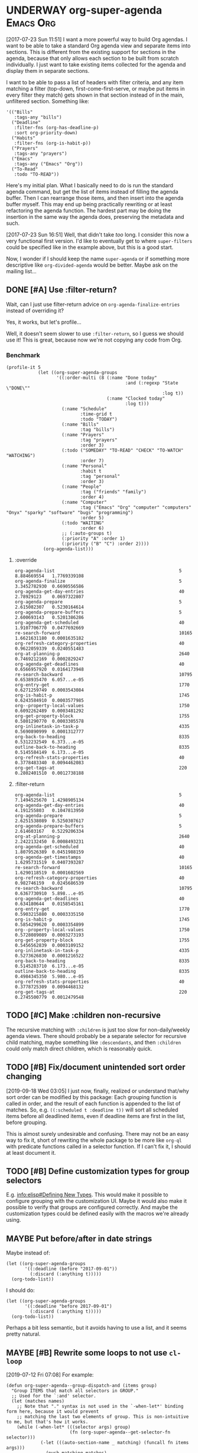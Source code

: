 

* UNDERWAY org-super-agenda                                       :Emacs:Org:
:PROPERTIES:
:ID:       d816ac2e-3af2-4f1d-bd7e-d8314bdcca1a
:END:
:LOGBOOK:
-  State "UNDERWAY"   from              [2017-07-23 Sun 11:51]
:END:

[2017-07-23 Sun 11:51] I want a more powerful way to build Org agendas.  I want to be able to take a standard Org agenda view and separate items into sections.  This is different from the existing support for sections in the agenda, because that only allows each section to be built from scratch individually.  I just want to take existing items collected for the agenda and display them in separate sections.

I want to be able to pass a list of headers with filter criteria, and any item matching a filter (top-down, first-come-first-serve, or maybe put items in every filter they match) gets shown in that section instead of in the main, unfiltered section.  Something like:

#+BEGIN_SRC elisp
  '(("Bills"
     :tags-any "bills")
    ("Deadline"
     :filter-fns (org-has-deadline-p)
     :sort org-priority-down)
    ("Habits"
     :filter-fns (org-is-habit-p))
    ("Prayers"
     :tags-any "prayers")
    ("Emacs"
     :tags-any ("Emacs" "Org"))
    ("To-Read"
     :todo "TO-READ"))
#+END_SRC

Here's my initial plan.  What I basically need to do is run the standard agenda command, but get the list of items instead of filling the agenda buffer.  Then I can rearrange those items, and then insert into the agenda buffer myself.  This may end up being practically rewriting or at least refactoring the agenda function.  The hardest part may be doing the insertion in the same way the agenda does, preserving the metadata and such.

[2017-07-23 Sun 16:51] Well, that didn't take /too/ long.  I consider this now a very functional first version.  I'd like to eventually get to where ~super-filters~ could be specified like in the example above, but this is a good start.

Now, I wonder if I should keep the name ~super-agenda~ or if something more descriptive like ~org-divided-agenda~ would be better.  Maybe ask on the mailing list...

** DONE [#A] Use :filter-return?
CLOSED: [2017-08-03 Thu 01:21]
:LOGBOOK:
-  State "DONE"       from "TODO"       [2017-08-03 Thu 01:21]
:END:

Wait, can I just use filter-return advice on =org-agenda-finalize-entries= instead of overriding it?

Yes, it works, but let's profile...

Well, it doesn't seem slower to use =:filter-return=, so I guess we should use it!  This is great, because now we're not copying any code from Org.

*** Benchmark

#+BEGIN_SRC elisp
  (profile-it 5
              (let ((org-super-agenda-groups
                     '((:order-multi (8 (:name "Done today"
                                               :and (:regexp "State \"DONE\""
                                                             :log t))
                                        (:name "Clocked today"
                                               :log t)))
                       (:name "Schedule"
                              :time-grid t
                              :todo "TODAY")
                       (:name "Bills"
                              :tag "bills")
                       (:name "Prayers"
                              :tag "prayers"
                              :order 3)
                       (:todo ("SOMEDAY" "TO-READ" "CHECK" "TO-WATCH" "WATCHING")
                              :order 7)
                       (:name "Personal"
                              :habit t
                              :tag "personal"
                              :order 3)
                       (:name "People"
                              :tag ("friends" "family")
                              :order 4)
                       (:name "Computer"
                              :tag ("Emacs" "Org" "computer" "computers" "Onyx" "sparky" "software" "bugs" "programming")
                              :order 5)
                       (:todo "WAITING"
                              :order 6)
                       ;; (:auto-groups t)
                       (:priority "A" :order 1)
                       (:priority ("B" "C") :order 2))))
                (org-agenda-list)))
#+END_SRC

**** :override

#+begin_example
org-agenda-list                                               5           8.884669554   1.7769339108
org-agenda-finalize                                           5           3.3452782930  0.6690556586
org-agenda-get-day-entries                                    40          2.78929123    0.0697322807
org-agenda-prepare                                            5           2.615082307   0.5230164614
org-agenda-prepare-buffers                                    5           2.600693143   0.5201386286
org-agenda-get-scheduled                                      40          1.9107706770  0.0477692669
re-search-forward                                             10165       1.6621631180  0.0001635182
org-refresh-category-properties                               40          0.9622059339  0.0240551483
org-at-planning-p                                             2640        0.7469212169  0.0002829247
org-agenda-get-deadlines                                      40          0.6566957920  0.0164173948
re-search-backward                                            10795       0.6538935470  6.057...e-05
org-entry-get                                                 1770        0.6271259749  0.0003543084
org-is-habit-p                                                1745        0.6243584910  0.0003577985
org--property-local-values                                    1750        0.6092262489  0.0003481292
org-get-property-block                                        1755        0.5801290770  0.0003305578
org-inlinetask-in-task-p                                      4335        0.5690890999  0.0001312777
org-back-to-heading                                           8335        0.5312232549  6.373...e-05
outline-back-to-heading                                       8335        0.5145584149  6.173...e-05
org-refresh-stats-properties                                  40          0.3778483340  0.0094462083
org-get-tags-at                                               220         0.2802401510  0.0012738188
#+end_example

**** :filter-return

#+begin_example
org-agenda-list                                               5           7.1494525670  1.4298905134
org-agenda-get-day-entries                                    40          4.191255803   0.1047813950
org-agenda-prepare                                            5           2.6251538089  0.5250307617
org-agenda-prepare-buffers                                    5           2.614603167   0.5229206334
org-at-planning-p                                             2640        2.2422132450  0.0008493231
org-agenda-get-scheduled                                      40          1.8079526389  0.0451988159
org-agenda-get-timestamps                                     40          1.6295731519  0.0407393287
re-search-forward                                             10165       1.6290118519  0.0001602569
org-refresh-category-properties                               40          0.982746159   0.0245686539
re-search-backward                                            10795       0.6367730910  5.898...e-05
org-agenda-get-deadlines                                      40          0.634180644   0.0158545161
org-entry-get                                                 1770        0.5903215880  0.0003335150
org-is-habit-p                                                1745        0.5854299620  0.0003354899
org--property-local-values                                    1750        0.5728089089  0.0003273193
org-get-property-block                                        1755        0.5456562839  0.0003109152
org-inlinetask-in-task-p                                      4335        0.5273626830  0.0001216522
org-back-to-heading                                           8335        0.5145283710  6.173...e-05
outline-back-to-heading                                       8335        0.4984345350  5.980...e-05
org-refresh-stats-properties                                  40          0.3778725309  0.0094468132
org-get-tags-at                                               220         0.2745500779  0.0012479548
#+end_example

** TODO [#C] Make :children non-recursive

The recursive matching with =:children= is just too slow for non-daily/weekly agenda views.  There should probably be a separate selector for recursive child matching, maybe something like =:descendants=, and then =:children= could only match direct children, which is reasonably quick.

** TODO [#B] Fix/document unintended sort order changing

[2019-09-18 Wed 03:05]  I just now, finally, realized or understand that/why sort order can be modified by this package: Each grouping function is called in order, and the result of each function is appended to the list of matches.  So, e.g. ~((:scheduled t :deadline t))~ will sort all scheduled items before all deadlined items, even if deadline items are first in the list, before grouping.

This is almost surely undesirable and confusing.  There may not be an easy way to fix it, short of rewriting the whole package to be more like =org-ql= with predicate functions called in a selector function.  If I can't fix it, I should at least document it.

** TODO [#B] Define customization types for group selectors

E.g. [[info:elisp#Defining%20New%20Types][info:elisp#Defining New Types]].  This would make it possible to configure grouping with the customization UI.  Maybe it would also make it possible to verify that groups are configured correctly.  And maybe the customization types could be defined easily with the macros we're already using.

** MAYBE Put before/after in date strings
:LOGBOOK:
-  State "MAYBE"      from              [2017-08-12 Sat 22:59]
:END:

Maybe instead of:

#+BEGIN_SRC elisp
  (let ((org-super-agenda-groups
         '((:deadline (before "2017-09-01"))
           (:discard (:anything t)))))
    (org-todo-list))
#+END_SRC

I should do:

#+BEGIN_SRC elisp
  (let ((org-super-agenda-groups
         '((:deadline "before 2017-09-01")
           (:discard (:anything t)))))
    (org-todo-list))
#+END_SRC

Perhaps a bit less semantic, but it avoids having to use a list, and it seems pretty natural.

** MAYBE [#B] Rewrite some loops to not use =cl-loop=
:LOGBOOK:
-  State "MAYBE"      from              [2019-07-12 Fri 07:08]
:END:

[2019-07-12 Fri 07:08]  For example:

#+BEGIN_SRC elisp
  (defun org-super-agenda--group-dispatch-and (items group)
    "Group ITEMS that match all selectors in GROUP."
    ;; Used for the `:and' selector.
    (let (matches names)
      ;; Note that "." syntax is not used in the `-when-let*' binding form here, because it would prevent
      ;; matching the last two elements of group. This is non-intuitive to me, but that's how it works.
      (while (-when-let* (((selector args) group)
                          (fn (org-super-agenda--get-selector-fn selector)))
               (-let (((auto-section-name _ matching) (funcall fn items args)))
                 (push matching matches)
                 (push auto-section-name names)))
        (setf group (cddr group)))
      (setf matches (cl-reduce #'seq-intersection matches))
      (list (s-join " AND " (-non-nil (nreverse names)))
            ;; Non-matches
            (seq-difference items matches)
            matches)))
#+END_SRC

This passes the tests, and it's fewer lines of code than the =cl-loop=-based function it replaces.  I'd like to benchmark it sometime to see if it's faster.

** MAYBE Use [[https://github.com/VincentToups/destructuring-set][destructuring-set]]

Could be useful in the loops where I use repeated ~when~ lines.

[2018-08-03 Fri 18:05]  dash.el has =-setq= now.

** UNDERWAY [#B] Add property matcher
:LOGBOOK:
-  State "UNDERWAY"   from "TODO"       [2017-07-31 Mon 22:05]
:END:

Might be handy.

[2017-07-31 Mon 22:05] Underway in a branch.

** TODO Add effort selector

Shouldn't be too hard, I think.  The date selector and macro should be similar.

** SOMEDAY Look at how ibuffer does grouping
:LOGBOOK:
-  State "SOMEDAY"    from              [2017-07-31 Mon 18:51]
:END:

[[http://martinowen.net/blog/2010/02/03/tips-for-emacs-ibuffer.html][For example]]:

#+BEGIN_SRC elisp
  (setq ibuffer-saved-filter-groups
        '(("home"
           ("emacs-config" (or (filename . ".emacs.d")
                               (filename . "emacs-config")))
           ("martinowen.net" (filename . "martinowen.net"))
           ("Org" (or (mode . org-mode)
                      (filename . "OrgMode")))
           ("code" (filename . "code"))
           ("Web Dev" (or (mode . html-mode)
                          (mode . css-mode)))
           ("Subversion" (name . "\*svn"))
           ("Magit" (name . "\*magit"))
           ("ERC" (mode . erc-mode))
           ("Help" (or (name . "\*Help\*")
                       (name . "\*Apropos\*")
                       (name . "\*info\*"))))))
#+END_SRC

I could probably learn a lot from studying how this is implemented.  It's basically doing the same thing but probably in a more lispy way.

** MAYBE [#B] Advise other agenda commands for default grouping
:LOGBOOK:
-  State "MAYBE"      from              [2017-08-01 Tue 05:16]
:END:

For example, I'd like to have a different set of default groups for =org-tags-view= and =org-todo-list= than I have for =org-agenda-list=.  Should be able to do this with advice, although I'm not sure if it belongs in this package or my own config.

** MAYBE [#C] Use org-with-point-at
:LOGBOOK:
-  State "MAYBE"      from              [2017-08-01 Tue 00:08]
:END:

I think I can just use this instead of my own =when-with-marker-buffer=.

** MAYBE [#C] Use cl-seq

I just discovered the =cl-seq= library, which includes =cl-subsetp=, which might be preferable over =seq-intersection= for testing membership.

** MAYBE [#C] Customize interface
:LOGBOOK:
-  State "MAYBE"      from              [2017-08-01 Tue 05:15]
:END:

I might be able to use =org-agenda-custom-commands-local-options= as a guide.

*** Tina invades [50%]
Muahahahaa!! It is I, Tina Russell, invading your planning space. I have a bold vision for a Customize interface to ~org-super-agenda~. It involves:
- [X] A new plist
- [X] A new keyword, ~:custom-type~, for ~org-super-agenda--defgroup~
- [X] ...and also for ~org-super-agenda--def-auto-group~
- [-] ~:custom-type~ entries for one-off group definitions [50%]
  - [X] Date/time related
  - [X] Effort
  - [ ] Misc
  - [ ] Priority
  - [ ] Auto-group
  - [X] Special
- [X] Function(s) to build the composite type for ~org-super-agenda-groups~
- [ ] Widget: one-or-more
- [ ] Widget: collapsible plist
- [ ] Make sure it all works

Here's a command I use to test my custom-type stuff:

#+begin_src emacs-lisp :results silent
  (defun tina/osa-test ()
    (interactive)
    (when-let ((it (find-buffer-visiting (locate-library "org-super-agenda"))))
      (with-current-buffer it
        (save-buffer)))
    (when-let ((it (get-buffer "*Customize Option: Org Super Agenda Groups*")))
      (kill-buffer it))
    (load-library "org-super-agenda")
    (customize-option 'org-super-agenda-groups))
#+end_src

**** One or more
[[file:/usr/local/share/emacs/26.3.50/lisp/wid-edit.el.gz::3647][repeat widget]]
[[file:/usr/local/share/emacs/26.3.50/lisp/wid-edit.el.gz::2575][editable-list widget]]
[[file:/usr/local/share/emacs/26.3.50/lisp/wid-edit.el.gz::1417][default widget]]
[[file:/usr/local/share/emacs/26.3.50/lisp/cus-edit.el.gz::2470][custom-variable widget]]
[[file:/usr/local/share/emacs/26.3.50/lisp/cus-edit.el.gz::2193][custom widget]]
[[file:/usr/local/share/emacs/26.3.50/lisp/cus-edit.el.gz::defun custom-variable-value-create][Function: custom-variable-value-create]]
[[file:/usr/local/share/emacs/26.3.50/lisp/wid-edit.el.gz::2745][group widget]]
[[file:/usr/local/share/emacs/26.3.50/lisp/wid-edit.el.gz::2210][checklist widget]]
#+begin_src emacs-lisp :results silent
  (defun tina/oom-value-to-internal (_widget value)
    (if (listp value)
        value
      (list value)))

  (defun tina/oom-value-to-external (_widget value)
    (if (and (listp value) (not (cdr value)))
        (car value)
      value))

  (defun tina/oom-match (widget value)
    (or (widget-editable-list-match widget value)
        (widget-editable-list-match widget (list value))))

  (define-widget 'one-or-more 'repeat
    "Like `repeat', but becomes inline when set with only one value.
  Becomes non-inline when set with multiple values."
    :value-to-internal 'tina/oom-value-to-internal
    :value-to-external 'tina/oom-value-to-external
    :match 'tina/oom-match)

  (defcustom tina/oom-test '(:meow nil)
    "Test my custom widget"
    :type '(plist :options ((:meow (one-or-more (const purr))))))
#+end_src

**** Collapsible plist
[[info:elisp#Defining%20New%20Types][info:elisp#Defining New Types]]
[[file:/usr/local/share/emacs/26.3.50/lisp/wid-edit.el.gz::3506][plist widget]]
[[file:/usr/local/share/emacs/26.3.50/lisp/wid-edit.el.gz::2745][group widget]]
[[file:/usr/local/share/emacs/26.3.50/lisp/cus-edit.el.gz::3087][custom-face-edit widget]]
[[file:/usr/local/share/emacs/26.3.50/lisp/wid-edit.el.gz::2210][checklist widget]]

For this to work, we'll need to create a crazy mutant baby of [[help:widget-group-value-create][Function: widget-group-value-create]] and [[help:custom-face-edit-value-create][Function: custom-face-edit-value-create]].

#+begin_src emacs-lisp :results silent
  (define-widget 'collapsible-plist 'list
    ;; we can't inherit from `plist', or `widget-plist-convert-widget'
    ;; will run after `tina/cpl-convert-widget' and ruin our widget,
    ;; overwriting the `collapsible-checklist' with a regular checklist
    "Like `plist', but unused options are hidden by default"
    :extra-offset 3
    :key-type '(symbol :tag "Key")
    :value-type '(sexp :tag "Value")
    :convert-widget 'tina/cpl-convert-widget
    :tag "Plist")

  (defun tina/cpl-convert-widget (widget)
    (setq widget (widget-plist-convert-widget widget))
    (let ((args (widget-get widget :args)))
      (setcar (car (cl-member-if (lambda (x) (eq (car x) 'checklist)) args))
              'collapsible-checklist)
      (widget-put widget :args args))
    widget)

  (defcustom tina/cpl-test '(:sonic nil)
    "Test my custom widget"
    :type '(collapsible-plist :options ((:sonic (one-or-more (const run)))
                                        (:tails (one-or-more (const fly)))
                                        (:knuckles (one-or-more (const punch))))))

  (define-widget 'collapsible-checklist 'checklist
    "Like `checklist', but unchecked items are hidden by default"
    :value-create 'tina/ccl-value-create)

  (defun tina/ccl-value-create (widget)
    (let* ((alist (widget-checklist-match-find
                   widget (widget-get widget :value)))
           (args  (widget-get widget :args))
           (show-all (widget-get widget :show-all-options))
           (buttons  (widget-get widget :buttons))
           entry)
      (unless (looking-back "^ *" (line-beginning-position))
        (insert ?\n))
      (if (or alist show-all)
          (dolist (prop args)
            (setq entry (assq prop alist))
            (when (or entry show-all)
              (widget-checklist-add-item widget prop entry)))
        (insert (propertize "-- No options selected --" 'face 'shadow) ?\n))
      (let ((indent (widget-get widget :indent)))
        (when indent (insert-char ?\s (widget-get widget :indent))))
      (push (widget-create-child-and-convert
             widget 'visibility
             :help-echo "Show or hide all group options."
             :button-face 'custom-visibility
             :pressed-face 'custom-visibility
             :mouse-face 'highlight
             :on "Hide Unused Options" :off "Show All Options"
             :on-glyph nil :off-glyph nil
             :always-active t
             :action 'tina/ccl-value-visibility-action
             show-all)
            buttons)
      (insert ?\n)
      (widget-put widget :buttons buttons)
      (widget-put widget :children (nreverse (widget-get widget :children)))))

  (defun tina/ccl-value-visibility-action (widget &rest _ignore)
    ;; Pretty much the same as `custom-face-edit-value-visibility-action'.
    (let ((parent (widget-get widget :parent)))
      (widget-put parent :show-all-options
          (not (widget-get parent :show-all-options)))
      (custom-redraw parent)))
#+end_src

***** Replace something in a nested list
#+begin_src emacs-lisp :results silent
  (setq test-seq '((sonic tails knuckles) (eggman rouge omega) (eggman orbot cubot)))

  (setcar (car (cl-member-if (lambda (x) (eq (car x) 'eggman)) test-seq)) 'shadow)

  test-seq
#+end_src

** SOMEDAY More functional approach
:LOGBOOK:
-  State "SOMEDAY"    from              [2017-08-03 Thu 09:26]
:END:

Vincent Toups was kind enough to look at some of my ugly code and give me some [[https://github.com/VincentToups/destructuring-set/issues/1#issuecomment-319982708][feedback]] about using a more functional approach.  Something I'd like to move toward in the future:

#+BEGIN_QUOTE
Ha - that is some serious cl-loop work. I tend towards functional approaches, so I'd probably dispense with all the loop machinery in factor of a reduce over org-super-agenda-groups and then I'd define some pattern matching functions using shadchen's function definition forms. Or, if I wanted to put it all in one place, I'd use match or match-let. In the former case, I'd write one function body for each possible case in the loop and construct the result iteratively. Finally, I'd apply the transformations in the finally clause, probably as a function call of a locally defined function using flet.

All this is a matter of taste, but I almost never setq in code I write. In this case it doesn't seem like you need to side effect for performance or memory reasons, so I'd refactor the code to be completely pure.
#+END_QUOTE

*** partition function

[[https://github.com/TBRSS/serapeum][This CL library]] has partitioning functions:

#+BEGIN_QUOTE
The function that takes a predicate and a sequence, and returns two sequences – one sequence of the elements for which the function returns true, and one sequence of the elements for which it returns false – is (still) called partition.

(partition #'oddp (iota 10))
=> (1 3 5 7 9), (0 2 4 6 8)

The generalized version of partition, which takes a number of functions and returns the items that satisfy each condition, is called partitions.

(partitions (list #'primep #'evenp) (iota 10))
=> ((2 3 5 7) (0 4 6 8)), (1 9)

Items that do not belong in any partition are returned as a second value.
#+END_QUOTE



** CANCELED Use seq
CLOSED: [2017-07-27 Thu 02:12]
:LOGBOOK:
-  State "CANCELED"   from "TODO"       [2017-07-27 Thu 02:12]
:END:

Instead of writing all this custom code in =cl-loop=, I can use the new =seq= library and =seq-group-by=.

Nevermind.  Sounds like a nice idea, but the tests I use don't always return just =t= or =nil=, and =seq-group-by= groups item by return value, not merely =nil= or =non-nil=.  So the order of the groups returned is not guaranteed, and the keys will vary.

Then again, if I wrap the tests in ~(not (null ...))~, I can use it.  But what's the benefit then?  =cl-loop= seems verbose in comparison, but I have wasted literally hours trying to debug this, because I was confused by the inconsistent order of results from =seq-group-by=, when all I care about is =nil= or =non-nil=.  =cl-loop='s ~if ,test~ is very clearly only testing for =nil= / =non-nil=, and that's all I need.

I know some people don't like the =loop= macro, because it seems non-lispy.  But lisp isn't just about sexps and parentheses, it's also about having the power to define a more purposeful language for a certain task and integrate that into your program.  And the =loop= macro is very well suited to this task.  And even though it has its own idiosyncrasies, I think I've spent less time debugging it than I spent on this.  Maybe that just means I'm a poor programmer (although, in my defense, trying to debug lists of text with thousands of characters of text-properties in Emacs that get abbreviated and wrapped and truncated on-screen...) , but I think I'm going to stick with =loop= until I actually need something that =seq-group-by= provides.

** CANCELED Rewrite the whole agenda after it's done instead
CLOSED: [2017-07-28 Fri 00:11]
:LOGBOOK:
-  State "CANCELED"   from "MAYBE"      [2017-07-28 Fri 00:11]
:END:

Ideally, I guess, we would let the normal agenda command finish, then work on the buffer.  But this would mean that we have to avoid non-agenda-item lines, like headers, timetables, clockreports, etc.  That would likely get messy and have edge cases.  It's nice to get the list of agenda items before they are inserted, so we can filter them to begin with, but the problem with that is that we have to make a copy of the agenda command, which will get out-of-sync with newer Org versions.

So /ideally/ we would get a patch committed to Org which would make this sort of thing possible, but that would probably entail a major refactoring of much of the agenda code.  And while that might end up with a nice result, it would be an enormous amount of work, and there aren't any guarantees that Org would merge it.

In the meantime, this works well.

[2017-07-28 Fri 00:11] Nope, nope, nope.  Not worth it.

** DONE Add category matcher
CLOSED: [2017-08-01 Tue 05:20]
:LOGBOOK:
-  State "DONE"       from "TODO"       [2017-08-01 Tue 05:20]
:END:

Can probably use property or auto-group matcher, maybe refactor them.

** DONE Use advice and minor mode
CLOSED: [2017-07-28 Fri 22:18]
:LOGBOOK:
-  State "DONE"       from "TODO"       [2017-07-28 Fri 22:18]
:END:

Instead of making a new agenda command that must be called separately, I could use advice to override the standard agenda commands with my modified versions, and that way users wouldn't have to do anything except define the groups.  That could even be done globally.  Then a minor mode could add/remove the advice.

Yep, added an override for =org-todo-list= and it seems to be working fine so far.

** DONE Just modify org-agenda-finalize-entries?
CLOSED: [2017-07-28 Fri 22:18]
:LOGBOOK:
-  State "DONE"       from "MAYBE"      [2017-07-28 Fri 22:18] \\
   It works!
:END:

I just realized that, instead of copying and modifying every agenda command, I might be able to just modify =org-agenda-finalize-entries=!

** DONE Get list of agenda items from agenda function, just before it inserts into the agenda buffer
CLOSED: [2017-07-23 Sun 16:50]
:LOGBOOK:
-  State "DONE"       from "TODO"       [2017-07-23 Sun 16:50]
:END:

+  =org-agenda-get-day-entries= is the function that "does the work" for the agenda.  If I need to build a custom command sort-of from scratch, this is probably how to start.

#+NAME: get-agenda-item
#+BEGIN_SRC elisp :results silent :cache yes
  (defun osa/get-first-agenda-item () (car (org-agenda-get-day-entries "~/org/main.org" (calendar-current-date) :deadline)))
#+END_SRC

+  =org-agenda-list= is the function that makes the default agenda view.
     -  It seems to use ~(org-agenda-finalize-entries rtnall 'agenda)~ to return a string containing the actual items to insert.  So maybe I can just override that function, although I'm not sure if that's enough, because I don't think that function creates section headers.

** DONE Filter list according to passed arguments
CLOSED: [2017-07-28 Fri 00:11]
:LOGBOOK:
-  State "DONE"       from "UNDERWAY"   [2017-07-28 Fri 00:11]
-  State "UNDERWAY"   from "TODO"       [2017-07-23 Sun 16:50]
:END:

*** DONE Filter by tags
CLOSED: [2017-07-23 Sun 15:36]
:LOGBOOK:
-  State "DONE"       from "TODO"       [2017-07-23 Sun 15:36]
:END:

#+BEGIN_SRC elisp
  (defun osa/get-tags (s)
    "Return list of tags in agenda item string S."
    (org-find-text-property-in-string 'tags s))

  (defun osa/separate-by-any-tags (items tags)
    "Separate agenda ITEMS into two lists, putting items that contain any of TAGS into the second list.
  Returns list like (SECTION-NAME NON-MATCHING MATCHING)."
    (let ((section-name (concat "Items tagged with: "
                                (s-join " OR " tags))))
      (cl-loop for item in items
               for item-tags = (osa/get-tags item)
               if (seq-intersection item-tags tags)
               collect item into matching
               else collect item into non-matching
               finally return (list section-name non-matching matching))))

  (osa/def-separator any-tags
    "Separate agenda ITEMS into two lists, putting items that contain any of TAGS into the second list.
  Returns list like (SECTION-NAME NON-MATCHING MATCHING)."
    :section-name (concat "Items tagged with: " (s-join " OR " args))
    :test (seq-intersection (osa/get-tags item) args))
#+END_SRC

[2017-07-23 Sun 13:53] Okay, this is a good prototype: it takes a list of agenda items and separates it into two lists, one containing items that don't match the tags, and one containing items that do.  Note that it may not be sorted; I think that happens at a later step.

*** DONE Filter habits
CLOSED: [2017-07-23 Sun 16:02]
:LOGBOOK:
-  State "DONE"       from "TODO"       [2017-07-23 Sun 16:02]
:END:

#+BEGIN_SRC elisp
  (defun osa/separate-by-habits (items &ignore)
    "Separate habits into separate list.
  Returns (\"Habits\" NON-HABITS HABITS)."
    (cl-loop for item in items
             for marker = (org-find-text-property-in-string 'org-marker item)
             if (org-is-habit-p marker)
             collect item into matching
             else collect item into non-matching
             finally return (list "Habits" non-matching matching)))

  (osa/def-separator habits
    "Separate habits into separate list.
  Returns (\"Habits\" NON-HABITS HABITS)."
    :section-name "Habits"
    :test (org-is-habit-p (org-find-text-property-in-string 'org-marker item)))
#+END_SRC

*** DONE Filter by todo keyword
CLOSED: [2017-07-23 Sun 16:16]
:LOGBOOK:
-  State "DONE"       from "TODO"       [2017-07-23 Sun 16:16]
:END:

#+BEGIN_SRC elisp
  (defun osa/separate-by-todo-keywords (items todo-keywords)
    "Separate items by TODO-KEYWORDS.
    Returns (SECTION-NAME NON-MATCHING MATCHING)."
    (unless (listp todo-keywords)
      ;; Accept either one word or a list
      (setq todo-keywords (list todo-keywords)))
    (cl-loop with section-name = (concat (s-join " and " todo-keywords) " items")
             for item in items
             if (cl-member (org-find-text-property-in-string 'todo-state item) todo-keywords :test 'string=)
             collect item into matching
             else collect item into non-matching
             finally return (list section-name non-matching matching)))

  (osa/def-separator todo-keyword
    "Separate items by TODO-KEYWORD.
    Returns (SECTION-NAME NON-MATCHING MATCHING)."
    :section-name (concat (s-join " and " args) " items")
    :test (cl-member (org-find-text-property-in-string 'todo-state item) args :test 'string=))
#+END_SRC

*** DONE Filter by priority
CLOSED: [2017-07-23 Sun 16:41]
:LOGBOOK:
-  State "DONE"       from "TODO"       [2017-07-23 Sun 16:41]
:END:

#+BEGIN_SRC elisp
  (defun osa/get-priority-cookie (item)
    "Return priority character for item."
    (when (string-match org-priority-regexp item)
      (match-string-no-properties 2 item)))

  (defun osa/separate-by-priorities (items priorities)
    "Separate items by PRIORITIES.
  PRIORITIES may be a string or a list of strings which match the
  letter in an Org priority cookie, e.g. \"A\", \"B\", etc.
  Returns (SECTION-NAME NON-MATCHING MATCHING)."
    (unless (listp priorities)
      ;; Accept either one word or a list
      (setq priorities (list priorities)))
    (cl-loop with section-name = (concat "Priority " (s-join " and " priorities) " items")
             for item in items
             for priority = (osa/get-priority-cookie item)
             if (cl-member (osa/get-priority-cookie item) priorities :test 'string=)
             collect item into matching
             else collect item into non-matching
             finally return (list section-name non-matching matching)))

  (osa/def-separator priorities
    "Separate items by PRIORITIES.
      PRIORITIES may be a string or a list of strings which match the
      letter in an Org priority cookie, e.g. \"A\", \"B\", etc.
      Returns (SECTION-NAME NON-MATCHING MATCHING)."
    :section-name (concat "Priority " (s-join " and " args) " items")
    :test (cl-member (osa/get-priority-cookie item) args :test 'string=))
#+END_SRC

** DONE Insert into agenda buffer
CLOSED: [2017-07-23 Sun 16:51]
:LOGBOOK:
-  State "DONE"       from "TODO"       [2017-07-23 Sun 16:51]
:END:

+  =org-agenda-prepare= is an early step.
+  =org-agenda-finalize= may be relevant here.
+  =org-agenda-list= runs ~(setq buffer-read-only t)~ at the very end.  Seems like that should be factored out into a common finishing function.
+  =org-agenda-run-series= might be the way to do this, or at least a model to follow.  This may be how custom commands are dispatched...

[2017-07-23 Sun 14:27] This is basically copying =org-agenda-list=...this may get messy, but I don't think there's an alternative, because I have to make separate sections.

On the other hand, maybe I should look at the custom commands...that might end up being a lot less work...

[2017-07-23 Sun 14:34] It looks like I basically do have to make my own command from scratch.  =org-agenda-run-series= calls commands like =org-agenda-list=, so I have to do what =org-agenda-list=, =org-tags-view=, etc. do.  See the =cond= in =org-agenda=.  I think what I can do is, make my command one that =org-agenda= calls...maybe.  So maybe I should just copy =org-agenda-list= and then modify it.  I hate to do this, in a way, because it will get out-of-sync if/when Org changes that function.  But I don't see any alternative for now.

#+BEGIN_SRC elisp
  (let ((org-agenda-buffer-name "super-agenda")
        (agenda-items (seq-subseq (org-agenda-get-day-entries "~/org/main.org"
                                                              (calendar-current-date)
                                                              :deadline)
                                  0 5)))
    (org-agenda-prepare "super agenda")
    (org-set-sorting-strategy 'agenda)
    (insert (org-agenda-finalize-entries agenda-items 'agenda)
            "\n"))
#+END_SRC

*** DONE Copy and modify =org-agenda-list=
CLOSED: [2017-07-23 Sun 16:51]
:LOGBOOK:
-  State "DONE"       from "TODO"       [2017-07-23 Sun 16:51]
:END:

#+BEGIN_SRC elisp
  (cl-defun org-super-agenda (&optional arg start-day span with-hour)
    "SUPER-FILTERS should be a list like (FILTER-FN ARG), e.g.:

    '(osa/separate-by-any-tags (\"bills\"))"
    (interactive "P")
    (if org-agenda-overriding-arguments
        (setq arg (car org-agenda-overriding-arguments)
              start-day (nth 1 org-agenda-overriding-arguments)
              span (nth 2 org-agenda-overriding-arguments)))
    (if (and (integerp arg) (> arg 0))
        (setq span arg arg nil))
    (catch 'exit
      (setq org-agenda-buffer-name
            (or org-agenda-buffer-tmp-name
                (if org-agenda-sticky
                    (cond ((and org-keys (stringp org-match))
                           (format "*Org Agenda(%s:%s)*" org-keys org-match))
                          (org-keys
                           (format "*Org Agenda(%s)*" org-keys))
                          (t "*Org Agenda(a)*")))
                org-agenda-buffer-name))
      (org-agenda-prepare "Day/Week")
      (setq start-day (or start-day org-agenda-start-day))
      (if (stringp start-day)
          ;; Convert to an absolute day number
          (setq start-day (time-to-days (org-read-date nil t start-day))))
      (org-compile-prefix-format 'agenda)
      (org-set-sorting-strategy 'agenda)
      (let* ((span (org-agenda-ndays-to-span (or span org-agenda-span)))
             (today (org-today))
             (sd (or start-day today))
             (ndays (org-agenda-span-to-ndays span sd))
             (org-agenda-start-on-weekday
              (if (or (eq ndays 7) (eq ndays 14))
                  org-agenda-start-on-weekday))
             (thefiles (org-agenda-files nil 'ifmode))
             (files thefiles)
             (start (if (or (null org-agenda-start-on-weekday)
                            (< ndays 7))
                        sd
                      (let* ((nt (calendar-day-of-week
                                  (calendar-gregorian-from-absolute sd)))
                             (n1 org-agenda-start-on-weekday)
                             (d (- nt n1)))
                        (- sd (+ (if (< d 0) 7 0) d)))))
             (day-numbers (list start))
             (day-cnt 0)
             (inhibit-redisplay (not debug-on-error))
             (org-agenda-show-log-scoped org-agenda-show-log)
             s e rtn rtnall file date d start-pos end-pos todayp
             clocktable-start clocktable-end filter)
        (setq org-agenda-redo-command
              (list 'org-super-agenda (list 'quote arg) start-day (list 'quote span) with-hour))
        (dotimes (n (1- ndays))
          (push (1+ (car day-numbers)) day-numbers))
        (setq day-numbers (nreverse day-numbers))
        (setq clocktable-start (car day-numbers)
              clocktable-end (1+ (or (org-last day-numbers) 0)))
        (setq-local org-starting-day (car day-numbers))
        (setq-local org-arg-loc arg)
        (setq-local org-agenda-current-span (org-agenda-ndays-to-span span))
        (unless org-agenda-compact-blocks
          (let* ((d1 (car day-numbers))
                 (d2 (org-last day-numbers))
                 (w1 (org-days-to-iso-week d1))
                 (w2 (org-days-to-iso-week d2)))
            (setq s (point))
            (if org-agenda-overriding-header
                (insert (org-add-props (copy-sequence org-agenda-overriding-header)
                            nil 'face 'org-agenda-structure) "\n")
              (insert (org-agenda-span-name span)
                      "-agenda"
                      (if (< (- d2 d1) 350)
                          (if (= w1 w2)
                              (format " (W%02d)" w1)
                            (format " (W%02d-W%02d)" w1 w2))
                        "")
                      ":\n")))
          (add-text-properties s (1- (point)) (list 'face 'org-agenda-structure
                                                    'org-date-line t))
          (org-agenda-mark-header-line s))
        (while (setq d (pop day-numbers))
          (setq date (calendar-gregorian-from-absolute d)
                s (point))
          (if (or (setq todayp (= d today))
                  (and (not start-pos) (= d sd)))
              (setq start-pos (point))
            (if (and start-pos (not end-pos))
                (setq end-pos (point))))
          (setq files thefiles
                rtnall nil)
          (while (setq file (pop files))
            (catch 'nextfile
              (org-check-agenda-file file)
              (let ((org-agenda-entry-types org-agenda-entry-types))
                ;; Starred types override non-starred equivalents
                (when (member :deadline* org-agenda-entry-types)
                  (setq org-agenda-entry-types
                        (delq :deadline org-agenda-entry-types)))
                (when (member :scheduled* org-agenda-entry-types)
                  (setq org-agenda-entry-types
                        (delq :scheduled org-agenda-entry-types)))
                ;; Honor with-hour
                (when with-hour
                  (when (member :deadline org-agenda-entry-types)
                    (setq org-agenda-entry-types
                          (delq :deadline org-agenda-entry-types))
                    (push :deadline* org-agenda-entry-types))
                  (when (member :scheduled org-agenda-entry-types)
                    (setq org-agenda-entry-types
                          (delq :scheduled org-agenda-entry-types))
                    (push :scheduled* org-agenda-entry-types)))
                (unless org-agenda-include-deadlines
                  (setq org-agenda-entry-types
                        (delq :deadline* (delq :deadline org-agenda-entry-types))))
                (cond
                 ((memq org-agenda-show-log-scoped '(only clockcheck))
                  (setq rtn (org-agenda-get-day-entries
                             file date :closed)))
                 (org-agenda-show-log-scoped
                  (setq rtn (apply 'org-agenda-get-day-entries
                                   file date
                                   (append '(:closed) org-agenda-entry-types))))
                 (t
                  (setq rtn (apply 'org-agenda-get-day-entries
                                   file date
                                   org-agenda-entry-types)))))
              (setq rtnall (append rtnall rtn)))) ;; all entries

          (if org-agenda-include-diary
              ;; Diary
              (let ((org-agenda-search-headline-for-time t))
                (require 'diary-lib)
                (setq rtn (org-get-entries-from-diary date))
                (setq rtnall (append rtnall rtn))))

          (if (or rtnall org-agenda-show-all-dates)
              ;; Insert results
              (progn
                (setq day-cnt (1+ day-cnt))
                (insert
                 (if (stringp org-agenda-format-date)
                     (format-time-string org-agenda-format-date
                                         (org-time-from-absolute date))
                   (funcall org-agenda-format-date date))
                 "\n")
                (put-text-property s (1- (point)) 'face
                                   (org-agenda-get-day-face date))
                (put-text-property s (1- (point)) 'org-date-line t)
                (put-text-property s (1- (point)) 'org-agenda-date-header t)
                (put-text-property s (1- (point)) 'org-day-cnt day-cnt)
                (when todayp
                  (put-text-property s (1- (point)) 'org-today t))
                (setq rtnall
                      (org-agenda-add-time-grid-maybe rtnall ndays todayp))

                ;; Actually insert results
                (when rtnall
                  ;; Insert each filtered sublist
                  (cl-loop with filter-fn
                           with args
                           for filter in super-filters
                           if (functionp filter) do (setq filter-fn filter
                                                          args nil)
                           else do (setq filter-fn (car filter)
                                         args (cadr filter))
                           for (section-name non-matching matching) = (funcall filter-fn rtnall args)
                           collect (cons section-name matching) into sections
                           and do (setq rtnall non-matching)
                           finally do (progn
                                        ;; Insert sections
                                        (cl-loop for (section-name . items) in sections
                                                 when items
                                                 do (progn
                                                      (osa/insert-agenda-header section-name)
                                                      (insert (org-agenda-finalize-entries items 'agenda)
                                                              "\n\n")))
                                        (when non-matching
                                          ;; Insert non-matching items in main section
                                          (osa/insert-agenda-header "Other items")
                                          (insert (org-agenda-finalize-entries non-matching 'agenda)
                                                  "\n")))))


                (put-text-property s (1- (point)) 'day d)
                (put-text-property s (1- (point)) 'org-day-cnt day-cnt))))

        (when (and org-agenda-clockreport-mode clocktable-start)
          ;; Clocktable
          (let ((org-agenda-files (org-agenda-files nil 'ifmode))
                ;; the above line is to ensure the restricted range!
                (p (copy-sequence org-agenda-clockreport-parameter-plist))
                tbl)
            (setq p (org-plist-delete p :block))
            (setq p (plist-put p :tstart clocktable-start))
            (setq p (plist-put p :tend clocktable-end))
            (setq p (plist-put p :scope 'agenda))
            (setq tbl (apply 'org-clock-get-clocktable p))
            (insert tbl)))

        ;; Window stuff
        (goto-char (point-min))
        (or org-agenda-multi (org-agenda-fit-window-to-buffer))
        (unless (and (pos-visible-in-window-p (point-min))
                     (pos-visible-in-window-p (point-max)))
          (goto-char (1- (point-max)))
          (recenter -1)
          (if (not (pos-visible-in-window-p (or start-pos 1)))
              (progn
                (goto-char (or start-pos 1))
                (recenter 1))))
        (goto-char (or start-pos 1))

        ;; Add text properties to entire buffer
        (add-text-properties (point-min) (point-max)
                             `(org-agenda-type agenda
                                               org-last-args (,arg ,start-day ,span)
                                               org-redo-cmd ,org-agenda-redo-command
                                               org-series-cmd ,org-cmd))

        (if (eq org-agenda-show-log-scoped 'clockcheck)
            (org-agenda-show-clocking-issues))

        (org-agenda-finalize)
        (setq buffer-read-only t)
        (message ""))))

  (defun osa/insert-agenda-header (s)
    "Insert agenda header into current buffer containing string S and a newline."
    (insert (org-add-props s nil 'face 'org-agenda-structure) "\n"))

    (org-super-agenda nil nil 'day nil :super-filters '((osa/separate-by-any-tags ("bills" "apartment"))))
#+END_SRC

*** DONE Take keyword args with filters
CLOSED: [2017-07-23 Sun 18:46]
:LOGBOOK:
-  State "DONE"       from "TODO"       [2017-07-23 Sun 18:46]
:END:

This isn't quite as elegant to configure, but it's definitely worth the benefits.

#+BEGIN_SRC elisp
  (cl-defun org-super-agenda (&optional arg start-day span with-hour)
    "SUPER-FILTERS should be a list like (FILTER-FN ARG), e.g.:

    '(osa/separate-by-any-tags (\"bills\"))"
    (interactive "P")
    (if org-agenda-overriding-arguments
        (setq arg (car org-agenda-overriding-arguments)
              start-day (nth 1 org-agenda-overriding-arguments)
              span (nth 2 org-agenda-overriding-arguments)))
    (if (and (integerp arg) (> arg 0))
        (setq span arg arg nil))
    (catch 'exit
      (setq org-agenda-buffer-name
            (or org-agenda-buffer-tmp-name
                (if org-agenda-sticky
                    (cond ((and org-keys (stringp org-match))
                           (format "*Org Agenda(%s:%s)*" org-keys org-match))
                          (org-keys
                           (format "*Org Agenda(%s)*" org-keys))
                          (t "*Org Agenda(a)*")))
                org-agenda-buffer-name))
      (org-agenda-prepare "Day/Week")
      (setq start-day (or start-day org-agenda-start-day))
      (if (stringp start-day)
          ;; Convert to an absolute day number
          (setq start-day (time-to-days (org-read-date nil t start-day))))
      (org-compile-prefix-format 'agenda)
      (org-set-sorting-strategy 'agenda)
      (let* ((span (org-agenda-ndays-to-span (or span org-agenda-span)))
             (today (org-today))
             (sd (or start-day today))
             (ndays (org-agenda-span-to-ndays span sd))
             (org-agenda-start-on-weekday
              (if (or (eq ndays 7) (eq ndays 14))
                  org-agenda-start-on-weekday))
             (thefiles (org-agenda-files nil 'ifmode))
             (files thefiles)
             (start (if (or (null org-agenda-start-on-weekday)
                            (< ndays 7))
                        sd
                      (let* ((nt (calendar-day-of-week
                                  (calendar-gregorian-from-absolute sd)))
                             (n1 org-agenda-start-on-weekday)
                             (d (- nt n1)))
                        (- sd (+ (if (< d 0) 7 0) d)))))
             (day-numbers (list start))
             (day-cnt 0)
             (inhibit-redisplay (not debug-on-error))
             (org-agenda-show-log-scoped org-agenda-show-log)
             s e rtn rtnall file date d start-pos end-pos todayp
             clocktable-start clocktable-end filter)
        (setq org-agenda-redo-command
              (list 'org-super-agenda (list 'quote arg) start-day (list 'quote span) with-hour))
        (dotimes (n (1- ndays))
          (push (1+ (car day-numbers)) day-numbers))
        (setq day-numbers (nreverse day-numbers))
        (setq clocktable-start (car day-numbers)
              clocktable-end (1+ (or (org-last day-numbers) 0)))
        (setq-local org-starting-day (car day-numbers))
        (setq-local org-arg-loc arg)
        (setq-local org-agenda-current-span (org-agenda-ndays-to-span span))
        (unless org-agenda-compact-blocks
          (let* ((d1 (car day-numbers))
                 (d2 (org-last day-numbers))
                 (w1 (org-days-to-iso-week d1))
                 (w2 (org-days-to-iso-week d2)))
            (setq s (point))
            (if org-agenda-overriding-header
                (insert (org-add-props (copy-sequence org-agenda-overriding-header)
                            nil 'face 'org-agenda-structure) "\n")
              (insert (org-agenda-span-name span)
                      "-agenda"
                      (if (< (- d2 d1) 350)
                          (if (= w1 w2)
                              (format " (W%02d)" w1)
                            (format " (W%02d-W%02d)" w1 w2))
                        "")
                      ":\n")))
          (add-text-properties s (1- (point)) (list 'face 'org-agenda-structure
                                                    'org-date-line t))
          (org-agenda-mark-header-line s))
        (while (setq d (pop day-numbers))
          (setq date (calendar-gregorian-from-absolute d)
                s (point))
          (if (or (setq todayp (= d today))
                  (and (not start-pos) (= d sd)))
              (setq start-pos (point))
            (if (and start-pos (not end-pos))
                (setq end-pos (point))))
          (setq files thefiles
                rtnall nil)
          (while (setq file (pop files))
            (catch 'nextfile
              (org-check-agenda-file file)
              (let ((org-agenda-entry-types org-agenda-entry-types))
                ;; Starred types override non-starred equivalents
                (when (member :deadline* org-agenda-entry-types)
                  (setq org-agenda-entry-types
                        (delq :deadline org-agenda-entry-types)))
                (when (member :scheduled* org-agenda-entry-types)
                  (setq org-agenda-entry-types
                        (delq :scheduled org-agenda-entry-types)))
                ;; Honor with-hour
                (when with-hour
                  (when (member :deadline org-agenda-entry-types)
                    (setq org-agenda-entry-types
                          (delq :deadline org-agenda-entry-types))
                    (push :deadline* org-agenda-entry-types))
                  (when (member :scheduled org-agenda-entry-types)
                    (setq org-agenda-entry-types
                          (delq :scheduled org-agenda-entry-types))
                    (push :scheduled* org-agenda-entry-types)))
                (unless org-agenda-include-deadlines
                  (setq org-agenda-entry-types
                        (delq :deadline* (delq :deadline org-agenda-entry-types))))
                (cond
                 ((memq org-agenda-show-log-scoped '(only clockcheck))
                  (setq rtn (org-agenda-get-day-entries
                             file date :closed)))
                 (org-agenda-show-log-scoped
                  (setq rtn (apply 'org-agenda-get-day-entries
                                   file date
                                   (append '(:closed) org-agenda-entry-types))))
                 (t
                  (setq rtn (apply 'org-agenda-get-day-entries
                                   file date
                                   org-agenda-entry-types)))))
              (setq rtnall (append rtnall rtn)))) ;; all entries

          (if org-agenda-include-diary
              ;; Diary
              (let ((org-agenda-search-headline-for-time t))
                (require 'diary-lib)
                (setq rtn (org-get-entries-from-diary date))
                (setq rtnall (append rtnall rtn))))

          (if (or rtnall org-agenda-show-all-dates)
              ;; Insert results
              (progn
                (setq day-cnt (1+ day-cnt))
                (insert
                 (if (stringp org-agenda-format-date)
                     (format-time-string org-agenda-format-date
                                         (org-time-from-absolute date))
                   (funcall org-agenda-format-date date))
                 "\n")
                (put-text-property s (1- (point)) 'face
                                   (org-agenda-get-day-face date))
                (put-text-property s (1- (point)) 'org-date-line t)
                (put-text-property s (1- (point)) 'org-agenda-date-header t)
                (put-text-property s (1- (point)) 'org-day-cnt day-cnt)
                (when todayp
                  (put-text-property s (1- (point)) 'org-today t))
                (setq rtnall
                      (org-agenda-add-time-grid-maybe rtnall ndays todayp))

                ;; Actually insert results
                (when rtnall
                  ;; Insert each filtered sublist
                  (cl-loop with filter-fn
                           with args
                           for filter in super-filters
                           if (functionp filter) do (setq filter-fn filter
                                                          args nil
                                                          last nil)
                           else do (setq filter-fn (plist-get filter :fn)
                                         args (plist-get filter :args)
                                         last (plist-get filter :last))
                           for (section-name non-matching matching) = (funcall filter-fn rtnall args)

                           ;; FIXME: This repetition is kind of ugly, but I guess cl-loop is worth it...
                           if last collect (cons section-name matching) into last-sections
                           and do (setq rtnall non-matching)
                           else collect (cons section-name matching) into sections
                           and do (setq rtnall non-matching)

                           finally do (progn
                                        ;; Insert sections
                                        (cl-loop for (section-name . items) in sections
                                                 when items
                                                 do (progn
                                                      (osa/insert-agenda-header section-name)
                                                      (insert (org-agenda-finalize-entries items 'agenda)
                                                              "\n\n")))
                                        (when non-matching
                                          ;; Insert non-matching items in main section
                                          (osa/insert-agenda-header "Other items")
                                          (insert (org-agenda-finalize-entries non-matching 'agenda)
                                                  "\n\n"))

                                        ;; Insert final sections
                                        (cl-loop for (section-name . items) in last-sections
                                                 when items
                                                 do (progn
                                                      (osa/insert-agenda-header section-name)
                                                      (insert (org-agenda-finalize-entries items 'agenda)
                                                              "\n\n"))))))


                (put-text-property s (1- (point)) 'day d)
                (put-text-property s (1- (point)) 'org-day-cnt day-cnt))))

        (when (and org-agenda-clockreport-mode clocktable-start)
          ;; Clocktable
          (let ((org-agenda-files (org-agenda-files nil 'ifmode))
                ;; the above line is to ensure the restricted range!
                (p (copy-sequence org-agenda-clockreport-parameter-plist))
                tbl)
            (setq p (org-plist-delete p :block))
            (setq p (plist-put p :tstart clocktable-start))
            (setq p (plist-put p :tend clocktable-end))
            (setq p (plist-put p :scope 'agenda))
            (setq tbl (apply 'org-clock-get-clocktable p))
            (insert tbl)))

        ;; Window stuff
        (goto-char (point-min))
        (or org-agenda-multi (org-agenda-fit-window-to-buffer))
        (unless (and (pos-visible-in-window-p (point-min))
                     (pos-visible-in-window-p (point-max)))
          (goto-char (1- (point-max)))
          (recenter -1)
          (if (not (pos-visible-in-window-p (or start-pos 1)))
              (progn
                (goto-char (or start-pos 1))
                (recenter 1))))
        (goto-char (or start-pos 1))

        ;; Add text properties to entire buffer
        (add-text-properties (point-min) (point-max)
                             `(org-agenda-type agenda
                                               org-last-args (,arg ,start-day ,span)
                                               org-redo-cmd ,org-agenda-redo-command
                                               org-series-cmd ,org-cmd))

        (if (eq org-agenda-show-log-scoped 'clockcheck)
            (org-agenda-show-clocking-issues))

        (org-agenda-finalize)
        (setq buffer-read-only t)
        (message ""))))

  (let ((org-agenda-custom-commands (list (quote ("u" "SUPER Agenda"
                                                  org-super-agenda ""
                                                  ((super-filters '((:fn osa/separate-by-any-tags :args ("bills"))
                                                                    osa/separate-by-habits
                                                                    (:fn osa/separate-by-todo-keywords :args "WAITING")
                                                                    (:fn osa/separate-by-todo-keywords :args ("SOMEDAY" "TO-READ" "CHECK" "TO-WATCH" "WATCHING")
                                                                         :last t)
                                                                    (:fn osa/separate-by-priorities :args "A")
                                                                    (:fn osa/separate-by-priorities :args "B")
                                                                    (:fn osa/separate-by-priorities :args "C")
                                                                    (:fn osa/separate-by-any-tags :args ("prayers"))))
                                                   (org-agenda-span 'day)))))))
    (org-agenda nil "u"))


  (let ((filter '(:name osa/separate-by-todo-keywords :args ("SOMEDAY" "TO-READ" "CHECK" "TO-WATCH" "WATCHING")
                                                :last t)))
    (plist-get filter :args))
#+END_SRC

** DONE Use macros
CLOSED: [2017-07-23 Sun 19:22]
:LOGBOOK:
-  State "DONE"       from "UNDERWAY"   [2017-07-23 Sun 19:22]
-  State "UNDERWAY"   from              [2017-07-23 Sun 18:08]
:END:

Calls are in the sections above.

#+BEGIN_SRC elisp
  (cl-defmacro osa/def-separator (name docstring &key section-name test)
    (declare (indent defun))
    (let ((function-name (intern (concat "osa/separate-by-" (symbol-name name)))))
      `(defun ,function-name (items args)
         ,docstring
         (unless (listp args)
           (setq args (list args)))
         (cl-loop with section-name = ,section-name
                  for item in items
                  if ,test
                  collect item into matching
                  else collect item into non-matching
                  finally return (list section-name non-matching matching))))) 
#+END_SRC

** DONE Add boolean AND
CLOSED: [2017-07-27 Thu 23:35]
:LOGBOOK:
-  State "DONE"       from "TODO"       [2017-07-27 Thu 23:35]
:END:

Proof-of-concept code:

#+BEGIN_SRC elisp
  (defun factor-of-3 (num)
    (= 0 (mod num 3)))

  (defun factor-of-2 (num)
    (= 0 (mod num 2)))

  (factor-of-3 3)

  (factor-of-2 4)

  (-let* ((l (number-sequence 1 20))
          ((&plist :non-matching non-matching :matching matching) (cl-loop for fn in '(factor-of-2 factor-of-3)
                                                                           for result = (seq-group-by fn l)
                                                                           collect (alist-get t result) into matching
                                                                           and collect (alist-get nil result) into non-matching
                                                                           finally return (list :non-matching non-matching :matching matching)))
          (intersection (reduce 'seq-intersection matching))
          (difference (seq-difference l intersection))
          )
    (list :intersection intersection
          :difference difference))
#+END_SRC

Test groups:

#+BEGIN_SRC elisp
  (let ((org-agenda-files '("test.org"))
        (org-agenda-custom-commands
         '(("u" "SUPER Agenda"
            org-super-agenda ""
            ((org-agenda-span 'day)
             (org-super-agenda-groups '((:name "Spaceship bills"
                                               :and (:tags "spaceship" :tags "bills"))
(:name "CHECK Emacs" :and (:todo "CHECK" :tags "Emacs"))
(:name "A-priority world-related" :and (:priority "A" :tags "world")))))))))
    (org-agenda nil "u"))

  (-let* ((results (org-agenda-get-day-entries "test.org" (calendar-current-date)))
          (fn 'osa/group-tags)
          (args "bills")
          ((name non-matching matching) (funcall fn results args)))
    (mapcar 'substring-no-properties matching))

  (-let* ((edebug-print-level 1)
          (edebug-print-length 1)
          (results (org-agenda-get-day-entries "test.org" (calendar-current-date)))
          (fn 'osa/group-dispatch-and)
          (args (list :tags "bills"
                      :tags "spaceship"))
          ((name non-matching matching) (funcall fn results args))
          ((non-matching matching) (--map (mapcar 'substring-no-properties it) (list non-matching matching))))

    (list :non-matching non-matching :matching matching))

  ;; I found cust-print.el but it says it's obsolete, but it doesn't say
  ;; why.  It works for normal use, but when I use this with edebug,
  ;; Emacs freezes hard, no CPU usage, no response to any signals.
  ;; Sigh.
  (require 'cust-print)
  (with-custom-print
   (add-custom-printer 'stringp (lambda (s)
                                  (princ (substring-no-properties s))))
   (-let* ((edebug-print-level 1)
           (edebug-print-length 1)
           (results (org-agenda-get-day-entries "test.org" (calendar-current-date)))
           (fn 'osa/group-dispatch-and)
           (args (list :tags "bills"
                       :tags "spaceship"))
           ((name non-matching matching) (funcall fn results args))
           ((non-matching matching) (--map (mapcar 'substring-no-properties it) (list non-matching matching))))

     (list :non-matching non-matching :matching matching)))
#+END_SRC

** DONE Boolean NOT
CLOSED: [2017-07-27 Thu 23:35]
:LOGBOOK:
-  State "DONE"       from "TODO"       [2017-07-27 Thu 23:35]
:END:

#+BEGIN_SRC elisp
  (let ((org-agenda-files '("test.org"))
        (org-agenda-custom-commands
         '(("u" "SUPER Agenda"
            org-super-agenda ""
            ((org-agenda-span 'day)
             (org-super-agenda-groups '((:name "Non-moon space-related" :and (:regexp "space"
                                                                                      :not (:regexp "moon"))))))))))
    (org-agenda nil "u"))
#+END_SRC

** DONE Add scheduled/deadline matchers
CLOSED: [2017-07-27 Thu 23:46]
:LOGBOOK:
-  State "DONE"       from "TODO"       [2017-07-27 Thu 23:46]
:END:

#+BEGIN_SRC elisp
  (defun osa/get-marker (s)
    (org-find-text-property-in-string 'org-marker s))

  (osa/defgroup scheduled
    "Group items that are scheduled."
    :section-name "Scheduled items"
    :test (when-let ((m (osa/get-marker item)))
            (with-current-buffer (marker-buffer m)
              (org-get-scheduled-time m))))

  (-let* ((edebug-print-level 1)
          (edebug-print-length 1)
          (results (org-agenda-get-day-entries "test.org" (calendar-current-date)))
          (fn 'osa/group-dispatch)
          (args (list :scheduled t))
          ((name non-matching matching) (funcall fn results args))
          ((non-matching matching) (--map (mapcar 'substring-no-properties it) (list non-matching matching))))

    (list :non-matching non-matching :matching matching))

  (let ((org-agenda-files (list "~/src/org-super-agenda/test.org"))
        (org-agenda-custom-commands
         '(("u" "SUPER Agenda"
            org-super-agenda ""
            ((org-agenda-span 'day)
             (org-super-agenda-groups
              '((:scheduled t)
                (:deadline t))))))))
    (org-agenda nil "u"))
#+END_SRC

** DONE Sort sections
CLOSED: [2017-07-28 Fri 20:26]
:LOGBOOK:
-  State "DONE"       from "TODO"       [2017-07-28 Fri 20:26]
:END:

#+BEGIN_SRC elisp
  (let ((org-super-agenda-groups
         '((:name "Today"
                  :time t
                  :todo "TODAY")
           (:name "Bills"
                  :tags "bills"
                  :order 1)
           (:name "Prayers"
                  :tags "prayers"
                  :order 2)
           (:name "Personal"
                  :habit t
                  :tags "personal"
                  :order 3)
           (:todo ("SOMEDAY" "TO-READ" "CHECK" "TO-WATCH" "WATCHING")
                  :order 9)
           (:name "People"
                  :tags ("friends" "family")
                  :order 3)
           (:name "Computer"
                  :tags ("Emacs" "Org" "computer" "computers" "Onyx" "sparky" "software")
                  :order 4)
           (:todo "WAITING" :order 5)

           (:name "Priority A items" :priority "A" :order 2)
           (:name "Priority B and C items" :priority ("B" "C") :order 2))))
    (cl-loop for filter in org-super-agenda-groups
             for custom-section-name = (plist-get filter :name)
             for order = (or (plist-get filter :order) 0)  ; Lowest number first, 0 by default
             for section-name = custom-section-name
             for matching = nil
             collect (list :name section-name :items matching :order order) into sections

             ;; Sort sections
             ;; finally return (setq sections (-sort (-on '< (lambda (it)
             ;;                                                (plist-get it :order)))
             ;;                                      sections))
             finally return (--sort (cond ((= (plist-get it :order)
                                              (plist-get other :order))
                                           (string< (plist-get it :name)
                                                    (plist-get other :name)))
                                          (t (< (plist-get it :order)
                                                (plist-get other :order))))
                                    sections)
             ))
#+END_SRC

** DONE Make function to describe groupers
CLOSED: [2017-07-28 Fri 00:02]
:LOGBOOK:
-  State "DONE"       from "TODO"       [2017-07-28 Fri 00:02]
:END:

#+BEGIN_SRC elisp :results silent
  (defun osa/describe-groupers ()
    (require 'dash-functional)
    (let ((groups (cl-loop for (group-type fn) on org-super-agenda-group-types by 'cddr
                           for docstring = (s-collapse-whitespace
                                            (s-replace "\n" " " (documentation fn)))
                           when docstring
                           collect (list group-type docstring) into groups
                           finally return (-sort (-on 'string< 'car) groups))))
      (apply 'concat (--map (format "+ =%s= %s\n" (first it) (second it))
                            groups))))

  (with-current-buffer (get-buffer-create "osa/describe-groupers")
    (erase-buffer)
    (insert (osa/describe-groupers))
    (pop-to-buffer (current-buffer))
    (org-mode))
#+END_SRC

* Ideas

** TODO [#B] More useful headings in auto-parent grouping

While testing =org-ql= in a MELPA sandbox session, I noticed that the =auto-parent= grouping headers were more useful, because some of the to-do keywords weren't configured in Org, so the keywords were displayed in the header (rather than being ignored as a to-do keyword).  For example:

#+BEGIN_EXAMPLE
 UNDERWAY [#B] Submit address change to agencies/businesses
  TODO Car insurance?

 [#B] Service requests [4/15]
  TODO [#A] Deal with issues
#+END_EXAMPLE

* Articles / Examples
:PROPERTIES:
:ID:       064cd3b7-c716-4b59-ab54-1b614c6dbe0c
:END:

Some articles that show how they use =org-super-agenda=.  Might want to add these to a list somewhere in the documentation.

+  [[https://www.baty.net/2019/org-super-agenda/][Org Super Agenda - Jack Baty's weblog]]
+  [[https://www.rousette.org.uk/archives/doom-emacs-tweaks-org-journal-and-org-super-agenda/][BSAG » Doom Emacs tweaks: Org Journal and Super Agenda]]

Some example configs that aren't in article form:

+ [[https://emacs.christianbaeuerlein.com/my-org-config.html#org27f817c][Christian Baeuerlein]]

